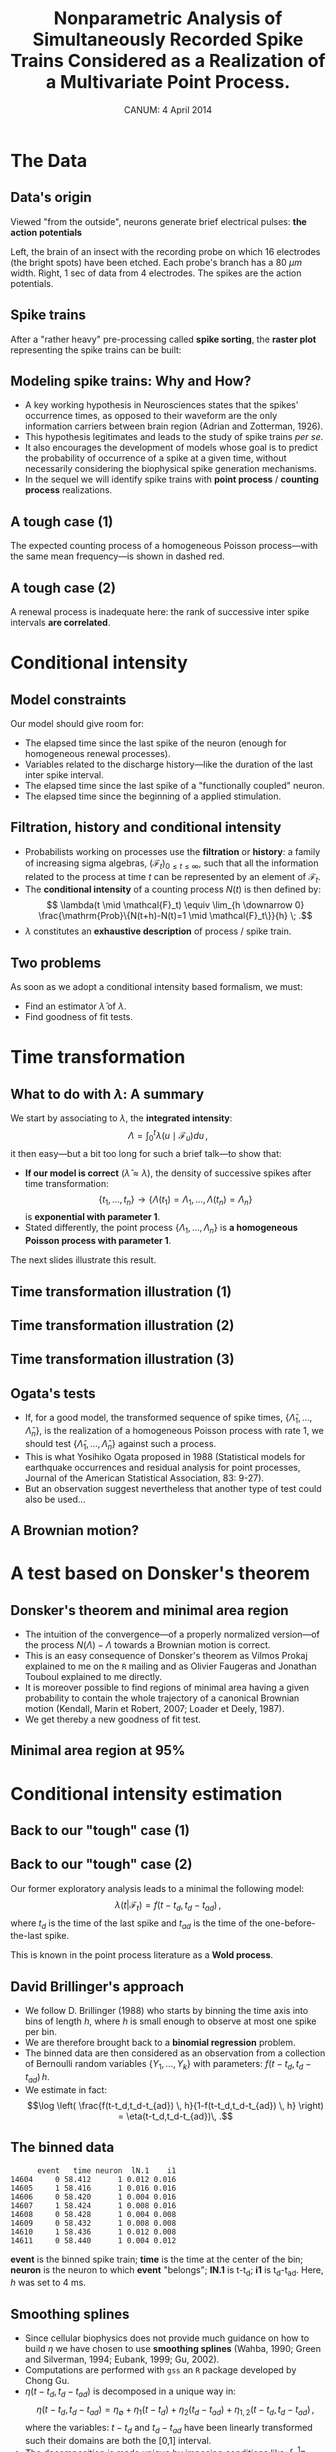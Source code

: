 #+TITLE: Nonparametric Analysis of Simultaneously Recorded Spike Trains Considered as a Realization of a Multivariate Point Process.
#+DATE: CANUM: 4 April 2014 
#+AUTHOR: @@latex:{\large Christophe Pouzat} \\ \vspace{0.2cm} Mathématiques Appliquées à Paris 5 (MAP5) \\ \vspace{0.2cm} Université Paris-Descartes et CNRS UMR 8145 \\ \vspace{0.2cm} \texttt{christophe.pouzat@parisdescartes.fr}@@
#+OPTIONS:   H:2 toc:nil
#+LaTeX_CLASS: beamer
#+LaTeX_CLASS_OPTIONS: [presentation]
#+LATEX_HEADER: \usepackage[english]{babel}
#+LaTeX_header: \usepackage{mathtools} 
#+LATEX_HEADER: \usepackage{fourier}
#+beamer_header: \usefonttheme{serif}
#+BEAMER_HEADER: \setbeamercovered{invisible}
#+BEAMER_HEADER: \AtBeginSection[]{\begin{frame}<beamer>\frametitle{Where are we ?}\tableofcontents[currentsection]\end{frame}}
#+STARTUP: beamer
#+COLUMNS: %45ITEM %10BEAMER_ENV(Env) %10BEAMER_ACT(Act) %4BEAMER_COL(Col) %8BEAMER_OPT(Opt)
#+PROPERTY: header-args:R  :session *CANUM2014-R*
#+Property: header-args:python :session *CANUM2014-Python* :results pp

** Setup :noexport:
#+NAME: setup
#+begin_src R :exports none :results silent :eval no-export
library(STAR)
library(locfit)  
library(Cairo)
CairoFonts(regular="Fourier:style=Medium",
           bold="Fourier:style=Bold",
           italic="Fourier:style=Oblique",
           bolditalic="Fourier:style=BoldOblique")
png <- CairoPNG
#+end_src

#+BEGIN_SRC R :exports none :eval no-export
J_hat = function(m,
                 X,
                 precision=3) {
    n = length(X)
    breaks = seq(min(X),max(X),len=m+1)
    h = breaks[2]-breaks[1]
    p_hat = hist(X,breaks = breaks, plot=FALSE)$counts/n
    (2 - (n+1)*sum(p_hat^2))/h/(n-1)
}

data(e060817spont)
e060817spontN1_isi = diff(e060817spont[["neuron 1"]])
mm = 1:500
CV_e060817spontN1_isi = sapply(mm,function(m) J_hat(m,X=e060817spontN1_isi))
plot(mm,CV_e060817spontN1_isi,type="l")
which.min(CV_e060817spontN1_isi)
e060817spontN1_isi_hist = hist(e060817spontN1_isi,39,plot=FALSE)
e060817spontN1_S = sapply(e060817spontN1_isi_hist$mids, function(x) sum(e060817spontN1_isi >= x)/length(e060817spontN1_isi))
e060817spontN1_lambda = e060817spontN1_isi_hist$density/e060817spontN1_S
e060817spontN1_lambda_se = e060817spontN1_lambda*sqrt(1/e060817spontN1_isi_hist$density+(1-e060817spontN1_S)/e060817spontN1_S/length(e060817spontN1_isi))
e060817spontN1_lambda_lwr = pmax(e060817spontN1_lambda - 1.96*e060817spontN1_lambda_se,0)
e060817spontN1_lambda_upr = e060817spontN1_lambda + 1.96*e060817spontN1_lambda_se
plot(e060817spontN1_isi_hist$mids,e060817spontN1_lambda_upr,type="l",lty=2)
lines(e060817spontN1_isi_hist$mids,e060817spontN1_lambda,col=2)
lines(e060817spontN1_isi_hist$mids,e060817spontN1_lambda_lwr,lty=2)
#+END_SRC

#+RESULTS:

#+BEGIN_SRC elisp :eval no-export :results silent
  (require 'ox-beamer)
  (setq org-beamer-outline-frame-options "")
#+END_SRC

* The Data

** Data's origin
Viewed "from the outside", neurons generate brief electrical pulses: *the action potentials*
[[file:BrainProbeData.png]]

Left, the brain of an insect with the recording probe on which 16 electrodes (the bright spots) have been etched. Each probe's branch has a 80 $\mu{}m$ width. Right, 1 sec of data from 4 electrodes. The spikes are the action potentials.

** Spike trains
After a "rather heavy" pre-processing called *spike sorting*, the *raster plot* representing the spike trains can be built:
#+name: raster-example
#+header: :cache yes :width 1000 :height 750
#+header: :file figs/exemple-raster.png
#+BEGIN_SRC R :results output graphics :exports results
data(e060817spont)
exemple.raster <- lapply(e060817spont,
                         function(l) l[10 <= l & l <= 20]
                         )
par(cex=3,mar=c(5,1,1,1))
myCol <- c("orangered","brown4","royalblue4")
plot(c(10,20),c(0,4),
     xlab="Time (s)",ylab="",
     axes=FALSE,bty="n",type="n")
axis(1)
invisible(sapply(1:length(exemple.raster),
                 function(i) {
                     points(exemple.raster[[i]],
                            rep(i,length(exemple.raster[[i]])),
                            pch="|",col=myCol[i]
                            )
                     text(15,i-0.5,paste("Neuron",i),col=myCol[i])
                 }
                 )
          )
#+END_SRC

#+RESULTS[08d9aaa91c0ae0b65bf70db53e50e109c8933979]: raster-example
[[file:figs/exemple-raster.png]]


** Modeling spike trains: Why and How?
- A key working hypothesis in Neurosciences states that the spikes' occurrence times, as opposed to their waveform are the only information carriers between brain region (Adrian and Zotterman, 1926).
- This hypothesis legitimates and leads to the study of spike trains /per se/.
- It also encourages the development of models whose goal is to predict the probability of occurrence of a spike at a given time, without necessarily considering the biophysical spike generation mechanisms.
- In the sequel we will identify spike trains with *point process* / *counting process* realizations.

** A tough case (1) 
#+name: exemple-de-compteurs-en-regime-spont-complique-1
#+header: :width 2000 :height 2000 :cache yes
#+header: :file figs/exemple-de-compteurs-en-regime-spont-complique-1.png
#+BEGIN_SRC R :exports results :results output graphics
data(e060824spont)
e060824spontL <- lapply(e060824spont,
                        function(l) {
                            l <- unclass(l)
                            n <- length(l)
                            y <- 0:n
                            stepfun(l,y)
                        }
                        )
par(cex=7,mar=c(5,4,4,1))
plot(c(floor(min(knots(e060824spontL[[1]]))),
       ceiling(max(knots(e060824spontL[[1]])))),
     c(0,length(knots(e060824spontL[[1]]))),
     col=2,lty=2,type="l",lwd=3,
     xlab="Time (s)",
     ylab="Number of events",
     main="Observed counting process"
     )
plot(e060824spontL[[1]],
     vertical=FALSE,
     do.points=FALSE,
     add=TRUE,lwd=5)
rug(knots(e060824spontL[[1]]))
#+END_SRC

#+ATTR_LATEX: :width 0.7\textwidth
#+RESULTS[d4644095252c8838a86708076e1f671648ade14d]: exemple-de-compteurs-en-regime-spont-complique-1
[[file:figs/exemple-de-compteurs-en-regime-spont-complique-1.png]]

The expected counting process of a homogeneous Poisson process---with the same mean frequency---is shown in dashed red.

** A tough case (2) 
#+name: exemple-de-compteurs-en-regime-spont-complique-2
#+header: :width 2000 :height 2000 :cache yes
#+header: :file figs/exemple-de-compteurs-en-regime-spont-complique-2.png
#+BEGIN_SRC R :exports results :results output graphics
e060824spont.isi1 <- diff(e060824spont[[1]])
e060824spont.r1 <- rank(e060824spont.isi1)
par(cex=7)
plot(e060824spont.r1[-length(e060824spont.r1)],
     e060824spont.r1[-1],
     xlab="Rank of interval k",
     ylab="Rank of interval k+1",
     pch=16)
#+END_SRC

#+ATTR_LATEX: :width 0.7\textwidth
#+RESULTS[80e62128b12d5ee73b36b17f08ff353dd3863292]: exemple-de-compteurs-en-regime-spont-complique-2
[[file:figs/exemple-de-compteurs-en-regime-spont-complique-2.png]]

A renewal process is inadequate here: the rank of successive inter spike intervals *are correlated*.

* Conditional intensity

** Model constraints  
Our model should give room for:
- The elapsed time since the last spike of the neuron (enough for homogeneous renewal processes).
- Variables related to the discharge history---like the duration of the last inter spike interval.
- The elapsed time since the last spike of a "functionally coupled" neuron.
- The elapsed time since the beginning of a applied stimulation.

** Filtration, history and conditional intensity
- Probabilists working on processes use the *filtration* or *history*: a family of increasing sigma algebras, $\left(\mathcal{F}_t\right)_{0\leq t \leq \infty}$, such that all the information related to the process at time $t$ can be represented by an element of $\mathcal{F}_t$.
- The *conditional intensity* of a counting process $N(t)$ is then defined by: $$ \lambda(t \mid \mathcal{F}_t) \equiv \lim_{h \downarrow 0} \frac{\mathrm{Prob}\{N(t+h)-N(t)=1 \mid \mathcal{F}_t\}}{h} \; .$$
- $\lambda$ constitutes an *exhaustive description* of process / spike train.     

** Two problems
As soon as we adopt a conditional intensity based formalism, we must:
- Find an estimator $\hat{\lambda}$ of $\lambda$.
- Find goodness of fit tests.

* Time transformation
** What to do with $\lambda$: A summary
We start by associating to $\lambda$, the *integrated intensity*: $$ \Lambda = \int_0^{t} \lambda(u \mid \mathcal{F}_u) du \, ,$$ it then easy---but a bit too long for such a brief talk---to show that:
- *If our model is correct* ($\hat{\lambda} \approx \lambda$), the density of successive spikes after time transformation: $$\{t_1,\ldots,t_n\} \rightarrow \{\Lambda(t_1) = \Lambda_1,\ldots,\Lambda(t_n) = \Lambda_n\}$$ is *exponential with parameter 1*.
- Stated differently, the point process $\{\Lambda_1,\ldots,\Lambda_n\}$ is *a homogeneous Poisson process with parameter 1*.

The next slides illustrate this result. 

** Time transformation illustration (1)
#+name: fonctions-pour-illustrer-la-transformation-du-temps
#+BEGIN_SRC R :exports none :results silent
set.seed(20061001,kind="Mersenne-Twister")

stimulus <- function(t,
                     df=5,
                     tonset=5,
                     timeFactor=5,
                     peakFactor=20) {
    dchisq((t-tonset)*timeFactor,df=df)*peakFactor
}
## Define the conditional intensity / hazard function
hFct <- function(t,
                 tlast,
                 df=5,
                 tonset=5,
                 timeFactor=5,
                 peakFactor=20,
                 mu=0.075,
                 sigma2=3
                 ) {
    
    hinvgauss(t-tlast,mu=mu,sigma2=sigma2)*exp(stimulus(t,df,tonset,timeFactor,peakFactor))
    
}
## define the function simulating the train with the thinning method
makeTrain <- function(tstop=10,
                      peakCI=400,
                      preTime=5,
                      df=5,
                      tonset=4,
                      timeFactor=5,
                      peakFactor=20,
                      mu=0.075,
                      sigma2=3) {
    
    result <- numeric(500) - preTime - .Machine$double.eps
    result.n <- 500
    result[1] <- 0
    idx <- 1
    currentTime <- result[1]
    while (currentTime < tstop+preTime) {
        currentTime <- currentTime+rexp(1,peakCI)
        p <- hFct(currentTime,
                  result[idx],
                  df=df,
                  tonset=tonset+preTime,
                  timeFactor=timeFactor,
                  peakFactor=peakFactor,
                  mu=mu,
                  sigma2=sigma2)/peakCI
        rthreshold <- runif(1)
        if (p>1) stop("Wrong peakCI")
        while(p < rthreshold) {
            currentTime <- currentTime+rexp(1,peakCI)
            p <- hFct(currentTime,
                      result[idx],
                      df=df,
                      tonset=tonset+preTime,
                      timeFactor=timeFactor,
                      peakFactor=peakFactor,
                      mu=mu,
                      sigma2=sigma2)/peakCI
            if (p>1) stop("Wrong peakCI")
            rthreshold <- runif(1)
        }
        idx <- idx+1
        if (idx > result.n) {
            result <- c(result,numeric(500)) - preTime - .Machine$double.eps
            result.n <- result.n + 500
        }
        result[idx] <- currentTime
    }
    
    result[preTime < result & result <= tstop+preTime] - preTime
    
}
## Define a function returning the conditional intensity function (cif)
ciFct <- function(t,
                  tlast,
                  df=5,
                  tonset=4,
                  timeFactor=5,
                  peakFactor=20,
                  mu=0.075,
                  sigma2=3
                  ) {
    
    sapply(t, function(x) {
        if (x <= tlast[1]) return(1/mu)
        y <- x-max(tlast[tlast<x])
        hinvgauss(y,mu=mu,sigma2=sigma2)*exp(stimulus(x,df,tonset,timeFactor,peakFactor))
    }
           )
    
}
## define a function doing the time transformation / rescaling
## by integrating the cif and returning another CountingProcessSamplePath
transformCPSP <- function(cpsp,
                          ciFct,
                          CIFct,
                          method=c("integrate","discrete"),
                          subdivisions=100,
                          ...
                          ) {
    
    if (!inherits(cpsp,"CountingProcessSamplePath"))
        stop("cpsp should be a CountingProcessSamplePath objet")
    st <- cpsp$ppspFct()
    n <- length(st)
    from <- cpsp$from
    to <- cpsp$to
    if (missing(CIFct)) {
        if (method[1] == "integrate") {
            lwr <- c(from,st)
            upr <- c(st,to)
            Lambda <- sapply(1:(n+1),
                             function(idx)
                             integrate(ciFct,
                                       lower=lwr[idx],
                                       upper=upr[idx],
                                       subdivisions=subdivisions,
                                       ...)$value
                             )
            Lambda <- cumsum(Lambda)
            st <- Lambda[1:n]
            from <- 0
            to <- Lambda[n+1]
        } ## End of conditional on method[1] == "integrate"
        if (method[1] == "discrete") {
            lwr <- c(from,st)
            upr <- c(st,to)
            xx <- unlist(lapply(1:(n+1),
                                function(idx) seq(lwr[idx],
                                                  upr[idx],
                                                  length.out=subdivisions)
                                )
                         )
            Lambda <- cumsum(ciFct(xx[-length(xx)])*diff(xx))
            Lambda <- Lambda - Lambda[1]
            st <- Lambda[(1:n)*subdivisions]
            from <- 0
            to <- Lambda[length(Lambda)]
        } ## End of conditional on method[1] == "discrete"
    } else {
        result <- CIFct(c(from,st,to))
        result <- result-result[1]
        from <- result[1]
        to <- result[n+2]
        st <- result[2:(n+1)]
    } ## End of conditional on missing(CIFct)
    mkCPSP(st,from,to)
}

t1 <- makeTrain()

lwr <- c(0,t1)
upr <- c(t1,10)
xx <- unlist(lapply(1:(length(t1)+1),function(idx) seq(lwr[idx],upr[idx],length.out=100)))
ll <- ciFct(xx,t1)
LL <- c(0,cumsum(ll[-1]*diff(xx)))
cpsp1 <- mkCPSP(t1)
cpsp1t <- transformCPSP(cpsp1,function(t) ciFct(t,cpsp1$ppspFct()))
#+END_SRC

#+name: illustration-transformation-du-temps-1
#+header: :width 2000 :height 1500 :cache yes
#+header: :file figs/illustration-transformation-du-temps-1.png
#+BEGIN_SRC R :exports results :results output graphics
par(cex=5)
plot(xx,ll,type="n",xlim=c(0,10),ylim=c(0,max(ll)),
     xlab="Time (s)",ylab="λ(t|F) (Hz)",
     main="Intensity process and events' sequence")
invisible(sapply(1:(length(t1)+1),
                 function(idx)
                 lines(xx[(2+(idx-1)*100):(idx*100+1)],
                       ll[(2+(idx-1)*100):(idx*100+1)],
                       lwd=5,col=2)
                 )
          )
rug(t1,lwd=4)
#+END_SRC

#+RESULTS[475ea508ff905b3bd977a08317b70b0ddaa17262]: illustration-transformation-du-temps-1
[[file:figs/illustration-transformation-du-temps-1.png]]

** Time transformation illustration (2)
#+name: illustration-transformation-du-temps-2
#+header: :width 2000 :height 1500 :cache yes
#+header: :file figs/illustration-transformation-du-temps-2.png
#+BEGIN_SRC R :exports results :results output graphics
par(cex=5)
plot(cpsp1,xlab="Time (s)",
     ylab="N(t) and Λ(t)",
     ylim=c(0,max(length(t1),max(LL))),
     main="N and Λ vs t",
     lwd=5
     )
rug(t1,lwd=4)
lines(xx,LL,col=2,lwd=5)
#+END_SRC

#+RESULTS[ccd546b18291ac6de28bacad0e3370ede6dcde16]: illustration-transformation-du-temps-2
[[file:figs/illustration-transformation-du-temps-2.png]]

** Time transformation illustration (3)
#+name: illustration-transformation-du-temps-3
#+header: :width 2000 :height 1500 :cache yes
#+header: :file figs/illustration-transformation-du-temps-3.png
#+BEGIN_SRC R :exports results :results output graphics
par(cex=5)
plot(cpsp1t,xlab="Λ",
     ylab="N(Λ) and Λ",
     xlim=c(0,max(length(t1),max(LL))),
     ylim=c(0,max(length(t1),max(LL))),
     main="N and Λ vs Λ",
     lwd=3
     )
lines(c(0,max(LL)),c(0,max(LL)),col=2,lwd=5)
rug(unclass(cpsp1t$ppspFct()),lwd=4)
#+END_SRC

#+RESULTS[3520c256a0af17fa77796f0e33a90d18e3885b73]: illustration-transformation-du-temps-3
[[file:figs/illustration-transformation-du-temps-3.png]]

** Ogata's tests
- If, for a good model, the transformed sequence of spike times, $\{\hat{\Lambda}_1,\ldots,\hat{\Lambda}_n\}$, is the realization of a homogeneous Poisson process with rate 1, we should test $\{\hat{\Lambda}_1,\ldots,\hat{\Lambda}_n\}$ against such a process.
- This is what Yosihiko Ogata proposed in 1988 (Statistical models for earthquake occurrences and residual analysis for point processes, Journal of the American Statistical Association, 83: 9-27).
- But an observation suggest nevertheless that another type of test could also be used...

** A Brownian motion?
#+name: mouvement-brownien-1
#+header: :width 2000 :height 1700 :cache yes
#+header: :file figs/mouvement-brownien-1.png
#+BEGIN_SRC R :exports results :results output graphics
ttS <- seq(0,max(cpsp1t$cpspFct()),len=501)
par(cex=5,mar=c(5,5,1,1))
plot(ttS,cpsp1t$cpspFct(ttS)-ttS,
     type="l",lwd=5,col=2,
     xlab="Λ",
     ylab="N(Λ)-Λ"
     )
abline(h=0,lwd=2,lty=5)
#+END_SRC

#+RESULTS[7cc8c05bfa7eeb41010165c3e8c82e2416302b9e]: mouvement-brownien-1
[[file:figs/mouvement-brownien-1.png]]

* A test based on Donsker's theorem

** Donsker's theorem and minimal area region
- The intuition of the convergence---of a properly normalized version---of the process $N(\Lambda) - \Lambda$ towards a Brownian motion is correct.
- This is an easy consequence of Donsker's theorem as Vilmos Prokaj explained to me on the =R= mailing and as Olivier Faugeras and Jonathan Touboul explained to me directly.
- It is moreover possible to find regions of minimal area having a given probability to contain the whole trajectory of a canonical Brownian motion (Kendall, Marin et Robert, 2007; Loader et Deely, 1987).
- We get thereby a new goodness of fit test.

** Minimal area region at 95%
#+name: region-de-prediction-de-Lambert
#+header: :width 2000 :height 1700 :cache yes
#+header: :file figs/region-de-prediction-de-Lambert.png
#+BEGIN_SRC R :exports results :results output graphics
ws2ld <- function(lambda,mu) c(a=as.vector(sqrt(lambda)),b=-as.vector(sqrt(lambda)/mu))
ld2ws <- function(a,b) c(lambda=as.vector(a^2),mu=-as.vector(a/b))
star2ws <- function(mu,sigma2) c(lambda=as.vector(1/sigma2),mu=as.vector(mu))
ws2star <- function(lambda,mu) c(mu=as.vector(mu),sigma2=as.vector(1/lambda))

dIG.ld <- function(t,a,b) a/sqrt(2*pi*t^3)*exp(-(a+b*t)^2/2/t)
dIG.ws <- function(t,lambda,mu) sqrt(lambda/(2*pi*t^3))*exp(-0.5*lambda*(t-mu)^2/mu^2/t)

rbm <- function(t=1,
                h=0.0001,
                drift) {
    if (!is.function(drift)) {
        result <- c(0,cumsum(rnorm(ceiling(t/h),drift*h,sqrt(h))))
    } else {
        n <- ceiling(t/h)
        tt <- (1:n)*h
        result <- c(0,cumsum(rnorm(n,drift(tt)*h,sqrt(h))))
    }
    attr(result,"h") <- h
    attr(result,"drift") <- drift
    class(result) <- "BrownianMotion"
    result
}

plot.BrownianMotion <- function(x,y,...) {
    
    xx <- (0:(length(x)-1))*attr(x,"h")
    plot(xx,x,type="l",...)
}

lines.BrownianMotion <- function(x,...) {
    xx <- (0:(length(x)-1))*attr(x,"h")
    lines(xx,x,...)
}

set.seed(135436,"Mersenne-Twister")
bm100 <- lapply(1:100, function(i) rbm(drift=0))
library(gsl)
b95 <- function(x) sqrt(-lambert_Wm1(-(0.1052727*x)^2))*sqrt(x)
xx <- (0:(length(bm100[[1]])-1))*attr(bm100[[1]],"h")
myUBound2 <- b95(xx)
myLBound2 <- -b95(xx)
notInW95 <- sapply(bm100,function(b) any(abs(b)>myUBound2))
par(cex=5,mar=c(5,5,5,1))
plot(c(0,1),c(-3,3),type="n",
     xlab="t",ylab="B(t)",
     main="n = 100",xaxs="i",
     yaxs="i")
lines(xx,myUBound2,col=2,lwd=5)
lines(xx,myLBound2,col=2,lwd=5)
invisible(sapply(1:100,
                 function(i)
                 lines(bm100[[i]],col=ifelse(notInW95[i],4,1),lwd=2)
                 )
          )
#+END_SRC

#+RESULTS[3849bbb978bbeb392e41c3d0c73f49b2e30acd52]: region-de-prediction-de-Lambert
[[file:figs/region-de-prediction-de-Lambert.png]]



* Conditional intensity estimation
** Back to our "tough" case (1)
#+ATTR_LATEX: :width 0.7\textwidth
#+RESULTS[6beb781ac8340ab362f50f6a27915c7256548295]: exemple-de-compteurs-en-regime-spont-complique-1
[[file:figs/exemple-de-compteurs-en-regime-spont-complique-1.png]]

** Back to our "tough" case (2)
Our former exploratory analysis leads to a minimal the following model: $$\lambda(t | \mathcal{F}_t) = f(t-t_d,t_d-t_{ad})\, ,$$ where $t_d$ is the time of the last spike and $t_{ad}$ is the time of the one-before-the-last spike.

This is known in the point process literature as a *Wold process*.

** David Brillinger's approach
- We follow D. Brillinger (1988) who starts by binning the time axis into bins of length $h$, where $h$ is small enough to observe at most one spike per bin.
- We are therefore brought back to a *binomial regression* problem.
- The binned data are then considered as an observation from a collection of Bernoulli random variables $\{Y_1,\ldots,Y_k\}$ with parameters: $f(t-t_d,t_d-t_{ad})\, h$.
- We estimate in fact: $$\log \left( \frac{f(t-t_d,t_d-t_{ad}) \, h}{1-f(t-t_d,t_d-t_{ad}) \, h} \right) =  \eta(t-t_d,t_d-t_{ad})\, .$$
     
** The binned data
#+BEGIN_EXAMPLE
        event   time neuron  lN.1    i1
  14604     0 58.412      1 0.012 0.016
  14605     1 58.416      1 0.016 0.016
  14606     0 58.420      1 0.004 0.016
  14607     1 58.424      1 0.008 0.016
  14608     0 58.428      1 0.004 0.008
  14609     0 58.432      1 0.008 0.008
  14610     1 58.436      1 0.012 0.008
  14611     0 58.440      1 0.004 0.012
#+END_EXAMPLE

*event* is the binned spike train; *time* is the time at the center of the bin; *neuron* is the neuron to which *event* "belongs"; *lN.1* is t-t_d; *i1*  is t_d-t_{ad}. Here, $h$ was set to 4 ms.

** Smoothing splines
- Since cellular biophysics does not provide much guidance on how to build $\eta$ we have chosen to use *smoothing splines* (Wahba, 1990; Green and Silverman, 1994; Eubank, 1999; Gu, 2002).
- Computations are performed with =gss= an =R= package developed by Chong Gu.
- $\eta(t-t_d,t_d-t_{ad})$ is decomposed in a unique way in: $$\eta(t-t_d,t_d-t_{ad}) = \eta_{\emptyset} + \eta_1(t-t_d) + \eta_2(t_d-t_{ad}) + \eta_{1,2}(t-t_d,t_d-t_{ad}) \, ,$$ where the variables: $t-t_d$ and $t_d-t_{ad}$ have been linearly transformed such their domains are both the [0,1] interval.
- The decomposition is made unique by imposing conditions like: $\int_0^1 \eta_i = 0$.

* Fits and goodness of fit tests
** A remark on the tests
- Ogata's tests, like the proposed "Brownian motion test", assume that the $\Lambda$ use to transform the time is *independent of the data*.
- But our $\hat{\Lambda}$ depends strongly on the data.
- We therefore split our data sets in two parts, fit on one part and test on the other.
- Our test level is then slightly lower than the nominal level (as explained by Reynaud-Bouret et al, 2014) since our $\hat{\Lambda}$ is slightly different (at best) from $\Lambda$.
 
** Fit early / test late
#+name: definition-fonction-graphe-uniforme-sur-Λ
#+BEGIN_SRC R :exports none
figUnifSurΛ <- function(CPSPsumObj,
                        lwd=5,
                        xlab = "Λ", 
                        ylab = "N(Λ)",
                        main = "Barnard's test",
                        ...) {
    cpsp <- eval(CPSPsumObj$call[[2]])
    xx <- cpsp$ppspFct()
    Y <- seq(xx)
    nbSpikes <- length(xx)
    
    slopeKS <- nbSpikes/max(xx)
    plot(as.numeric(xx), Y, type = "n",
         xlab = xlab, 
         ylab = ylab,
         main = main,
         ...)
    abline(a = 0, b = slopeKS, lwd=lwd)
    abline(a = 1.36 * sqrt(nbSpikes), slopeKS, lty = 2, lwd=lwd)
    abline(a = -1.36 * sqrt(nbSpikes), slopeKS, lty = 2, lwd=lwd)
    abline(a = 1.63 * sqrt(nbSpikes), slopeKS, lty = 2, lwd=lwd)
    abline(a = -1.63 * sqrt(nbSpikes), slopeKS, lty = 2, lwd=lwd)
    lines(as.numeric(xx), Y, col = 2, lwd = lwd)
}
#+END_SRC

#+RESULTS: definition-fonction-graphe-uniforme-sur-Λ

#+name: definition-fonction-graphe-Berman
#+BEGIN_SRC R :exports none
figBerman <- function(CPSPsumObj,
                      lwd=5,
                      xlab = expression(U[(k)]), 
                      ylab = "EDF",
                      main = "Berman's test", 
                      ...) {
    cpsp <- eval(CPSPsumObj$call[[2]])
    xx <- cpsp$ppspFct()
    Y <- seq(xx)
    nbSpikes <- length(xx)
    isi <- diff(xx)
    U <-  1 - exp(-isi)
    plot(c(0, 1), c(0, 1), type = "n",
         xlab=xlab,ylab=ylab,
         main=main,
         ...)
    abline(a = 0, b = 1, lwd=lwd)
    abline(a = 1.36/sqrt(nbSpikes - 1), 1, lty = 2, lwd=lwd)
    abline(a = -1.36/sqrt(nbSpikes - 1), 1, lty = 2, lwd=lwd)
    abline(a = 1.63/sqrt(nbSpikes - 1), 1, lty = 2, lwd=lwd)
    abline(a = -1.63/sqrt(nbSpikes - 1), 1, lty = 2, lwd=lwd)
    lines(sort(U), (1:(nbSpikes - 1))/(nbSpikes - 1), 
          col = 2, lwd = lwd)  
}
#+END_SRC

#+RESULTS: definition-fonction-graphe-Berman

#+name: definition-fonction-graphe-Brownien
#+BEGIN_SRC R :exports none :results output
figBrownien <- function(CPSPsumObj,
                        lwd=5,
                        xlab = "Λ/Λmax",
                        ylab = "(N(Λ)-Λ)/√Λmax",
                        main = "Brownian motion test",
                        ...) {
    cpsp <- eval(CPSPsumObj$call[[2]])
    xx <- cpsp$ppspFct()
    Y <- seq(xx)
    nbSpikes <- length(xx)
    isi <- diff(xx)
    b95 <- function(t) 0.299944595870772 + 2.34797018726827 * sqrt(t)
    b99 <- function(t) 0.313071417065285 + 2.88963206734397 *  sqrt(t)
    y.w <- (xx - xx[1])[-1]
    n <- length(y.w)
    y.w <- c(0, (y.w - 1:n)/sqrt(n))
    x.w <- (0:n)/n
    tt <- seq(0, 1, 0.01)
    ylim <- c(min(-b99(tt[length(tt)]), min(y.w)),
              max(b99(tt[length(tt)]), max(y.w)))
    plot(x.w, y.w, type = "n",
         xlab=xlab,ylab=ylab,
         ylim = ylim, main = main, 
         xaxs = "i",yaxs = "i")
    abline(h = 0,lwd=lwd)
    lines(tt, b95(tt), lty = 2,lwd=lwd)
    lines(tt, -b95(tt), lty = 2,lwd=lwd)
    lines(tt, b99(tt), lty = 2,lwd=lwd)
    lines(tt, -b99(tt), lty = 2,lwd=lwd)
    lines(x.w, y.w, col = 2, lwd=lwd)
}
#+END_SRC

#+RESULTS: definition-fonction-graphe-Brownien

#+BEGIN_SRC R :exports none
data(e060824spont)
n1df <- mkGLMdf(e060824spont[[1]],0.004)
n1dfe <- subset(n1df, time <= 28.5)
n1dfe_brt_ecdf = ecdf(n1dfe$lN.1)
n1dfe <- within(n1dfe,tBRT1 <- n1dfe_brt_ecdf(lN.1))
n1dfe$i1 <- isi(n1dfe,lag=1)
n1dfe <- n1dfe[complete.cases(n1dfe),]
n1dfe_isi_ecdf = ecdf(n1dfe$i1)
n1dfe <- within(n1dfe, ti1 <- n1dfe_isi_ecdf(i1)) 
n1df.fit1.first.half <- gssanova(event ~ tBRT1*ti1, data=n1dfe, family="binomial", seed=20061001)
n1dfl <- subset(n1df, time > 28.5)
n1dfl_brt_ecdf = ecdf(n1dfl$lN.1)
n1dfl <- within(n1dfl,tBRT1 <- n1dfl_brt_ecdf(lN.1))
n1dfl$i1 <- isi(n1dfl,lag=1)
n1dfl <- n1dfl[complete.cases(n1dfl),]
n1dfl_isi_ecdf = ecdf(n1dfl$i1)
n1dfl <- within(n1dfl, ti1 <- n1dfl_isi_ecdf(i1)) 
n1df.fit1.second.half <- gssanova(event ~ tBRT1*ti1, data=n1dfl, family="binomial", seed=20061001)
n1dfl4test = n1dfl[,c("event","lN.1","i1")]
n1dfl4test <- within(n1dfl4test,tBRT1 <- n1dfe_brt_ecdf(lN.1))
n1dfl4test = within(n1dfl4test, ti1 <- n1dfe_isi_ecdf(i1)) 
n1TTel <- n1df.fit1.first.half %tt% n1dfl4test
n1TTels <- summary(n1TTel)
n1dfe4test = n1dfe[,c("event","lN.1","i1")]
n1dfe4test <- within(n1dfe4test,tBRT1 <- n1dfl_brt_ecdf(lN.1))
n1dfe4test = within(n1dfe4test, ti1 <- n1dfl_isi_ecdf(i1)) 
n1TTle <- n1df.fit1.second.half %tt% n1dfe4test
n1TTles <- summary(n1TTle)
#+END_SRC

#+RESULTS:

#+BEGIN_SRC R :exports none
summary.CountingProcessSamplePath <- function (object,
                                               exact = TRUE,
                                               lag.max = NULL,
                                               d = max(c(2, sqrt(length(object$ppspFct()))%/%5)),
                                               ...) {
    x <- object$ppspFct()
    n <- length(x)
    xn <- (x - object$from)/(x[n] - object$from)
    UniformGivenN <- ks.test(xn[-n], punif, exact = exact)$p.value
    b95 <- function(t) 0.299944595870772 + 2.34797018726827 * 
        sqrt(t)
    b99 <- function(t) 0.313071417065285 + 2.88963206734397 * 
        sqrt(t)
    y.w <- (x - x[1])[-1]
    ny <- length(y.w)
    y.w <- (y.w - 1:ny)/sqrt(ny)
    x.w <- (1:ny)/ny
    Wiener95 <- all(-b95(x.w) < y.w & y.w < b95(x.w))
    Wiener99 <- all(-b99(x.w) < y.w & y.w < b99(x.w))
    xs <- sort(diff(x))
    BermanTest <- ks.test(xs, pexp, exact = exact)$p.value
    isi <- diff(x)
    isi.o <- rank(isi)/length(isi)
    isi.l <- length(isi)
    if (is.null(lag.max)) 
        lag.max <- round(10 * log10(isi.l))
    lag.max <- min(isi.l - 1, lag.max)
    grid <- seq(0, 1, length.out = d + 1)
    getChi2 <- function(lag) {
        isi.x <- isi.o[1:(isi.l - lag.max)]
        isi.y <- isi.o[(1 + lag):(isi.l - lag.max + lag)]
        isi.x <- as.integer(cut(isi.x, breaks = grid))
        isi.y <- as.integer(cut(isi.y, breaks = grid))
        counts <- matrix(0, nrow = d, ncol = d)
        for (i in seq(along.with = isi.x)) counts[isi.x[i], isi.y[i]] <- counts[isi.x[i], 
                          isi.y[i]] + 1
        chisq.test(counts, ...)
    }
    chi2seq <- lapply(1:lag.max, getChi2)
    chi2.df <- chi2seq[[1]]$parameter
    chi2V <- sapply(chi2seq, function(l) l$statistic)
    chi2.w <- cumsum((chi2V - chi2.df)/sqrt(2 * chi2.df * lag.max))
    chi2.95 <- all(abs(chi2.w) < b95((1:lag.max)/lag.max))
    chi2.99 <- all(abs(chi2.w) < b99((1:lag.max)/lag.max))
    result <- list(UniformGivenN = UniformGivenN, Wiener95 = Wiener95, 
                   Wiener99 = Wiener99, BermanTest = BermanTest, RenewalTest = list(chi2.95 = chi2.95, 
                                                                     chi2.99 = chi2.99, total = lag.max), n = n, call = match.call())
    class(result) <- "CountingProcessSamplePath.summary"
    result
}

print.CountingProcessSamplePath.summary <- function (x, digits = 5, ...) {
    cat(paste(" *** Test of uniformity on the time axis \n", 
              "    Prob. of the Kolmogorov statistic under H0:", round(x$UniformGivenN, 
                                                                       digits = digits), "\n"))
    cat(paste(" *** Wiener process test \n", "    Inside 95% domain:", 
              x$Wiener95, ", inside 99% domain:", x$Wiener99, "\n"))
    cat(paste(" *** Berman test  \n", "    Prob. of the Kolmogorov statistic under H0:", 
              round(x$BermanTest, digits = digits), "\n"))
    cat(paste(" *** Renewal test \n", "    Inside 95% domain:", 
              x$RenewalTest[["chi2.95"]], ", inside 99% domain:", x$RenewalTest[["chi2.99"]], 
              "\n", "    Maximum lag:", x$RenewalTest[["total"]], "\n"))
    total <- x$varianceTimeSummary["total"]
    out95 <- x$varianceTimeSummary["out95"]
    out99 <- x$varianceTimeSummary["out99"]
    cat(paste(" *** The object contains", x$n, "events.\n"))
}
#+END_SRC

#+RESULTS:

#+name: figure-test-model-avec-interaction-ajustement-debut
#+header: :width 5000 :height 2500 :cache yes
#+header: :file figs/figure-test-model-avec-interaction-ajustement-debut.png
#+BEGIN_SRC R :exports results :results output graphics
layout(matrix(1:3,nc=3))
par(cex=7,mar=c(5,5,5,1))
figUnifSurΛ(n1TTels,lwd=7)
figBerman(n1TTels,lwd=7)
figBrownien(n1TTels,lwd=7)
#+END_SRC

#+RESULTS[f8202447ec29c6e1c58001b03f30b916a2d00c8d]: figure-test-model-avec-interaction-ajustement-debut
[[file:figs/figure-test-model-avec-interaction-ajustement-debut.png]]



The model is: $\eta(t-t_d,t_d-t_{ad}) = \eta_{\emptyset} + \eta_1(t-t_d) + \eta_2(t_d-t_{ad}) + \eta_{1,2}(t-t_d,t_d-t_{ad})$.

** Fit late / test early
#+name: figure-test-model-avec-interaction-ajustement-fin
#+header: :width 5000 :height 2500 :cache yes
#+header: :file figs/figure-test-model-avec-interaction-ajustement-fin.png
#+BEGIN_SRC R :exports results :results output graphics
layout(matrix(1:3,nc=3))
par(cex=7,mar=c(5,5,5,1))
figUnifSurΛ(n1TTles,lwd=7)
figBerman(n1TTles,lwd=7)
figBrownien(n1TTles,lwd=7)
#+END_SRC

#+RESULTS[dba43441546c843625cfdcc793cb5d7c56eb313c]: figure-test-model-avec-interaction-ajustement-fin
[[file:figs/figure-test-model-avec-interaction-ajustement-fin.png]]



** Data and $\hat{\lambda}$

#+name: prediction-de-la-fin-modele-avec-interaction
#+BEGIN_SRC R :exports none :results output silent
η1d <- predict(n1df.fit1.first.half,
               newdata=n1dfl4test)
tigol <- function(x) exp(x)/(1+exp(x))
λ1d <- tigol(η1d)/0.004
#+END_SRC

#+name: fig-donnees-avec-lambda-chapeau
#+header: :width 2000 :height 1700 :cache yes
#+header: :file figs/fig-donnees-avec-lambda-chapeau.png
#+BEGIN_SRC R :exports results :results output graphics
temps <- with(n1dfl,time)
PA <- with(n1dfl,event)
bonTps <- 30.5 <= temps & temps <= 32
temps <- temps[bonTps]
PA <- PA[bonTps]
idxPA <- (1:length(PA))[PA == 1]
idx <- idxPA+1
nPA <- length(idxPA)
λ <- λ1d[bonTps]
par(cex=7,mar=c(5,5,1,1))
plot(temps, λ,type="n",
     xlab="Time (s)",
     ylab="λ (Hz)",
     ylim=c(0,55))
lines(temps[1:idxPA[1]],λ[1:idxPA[1]],col="red",lwd=5)
for (i in 1:(nPA-1)) lines(temps[idx[i]:idxPA[i+1]],λ[idx[i]:idxPA[i+1]],col="red",lwd=5)
lines(temps[idx[nPA]:length(temps)],λ[idx[nPA]:length(temps)],col="red",lwd=5)
abline(h=0,lwd=3,col="grey70")
rug(temps[idxPA],lwd=5)
#+END_SRC

#+RESULTS[c96227c95b25ae76ac348075cfd1d9a002a737f6]: fig-donnees-avec-lambda-chapeau
[[file:figs/fig-donnees-avec-lambda-chapeau.png]]



** Conclusions
- We can now routinely estimate the conditional intensity of our spike trains.
- We can include interactions between neurons as well as stimulations' response in our models.
- We systematically pass much tougher tests than our competitors.
- The difficult question of model choice has not been touched upon here but we have a solution---even if computationally expensive.
- You can try all that out with the =STAR= package available on =CRAN= (a =Python= version is in development). 

** Thank you!
I want to thank:
- Antoine Chaffiol who recorded the data and did the spike sorting.
- Chong Gu who developed =gss=: my main collaborator on this project.
- Vilmos Prokaj, Olivier Faugeras and Jonathan Touboul who pointed out Donsker's theorem to me.
- Clément Léna and Yann-Suhan Senova for testing =STAR= on their data.
- Lyle Graham and Angelo Iollo for inviting me.
- You guys for listening.
